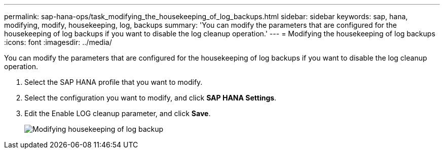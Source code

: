 ---
permalink: sap-hana-ops/task_modifying_the_housekeeping_of_log_backups.html
sidebar: sidebar
keywords: sap, hana, modifying, modify, housekeeping, log, backups
summary: 'You can modify the parameters that are configured for the housekeeping of log backups if you want to disable the log cleanup operation.'
---
= Modifying the housekeeping of log backups
:icons: font
:imagesdir: ../media/

[.lead]
You can modify the parameters that are configured for the housekeeping of log backups if you want to disable the log cleanup operation.

. Select the SAP HANA profile that you want to modify.
. Select the configuration you want to modify, and click *SAP HANA Settings*.
. Edit the Enable LOG cleanup parameter, and click *Save*.
+
image::../media/modifying_housekeeping_of_logs.gif[Modifying housekeeping of log backup]
